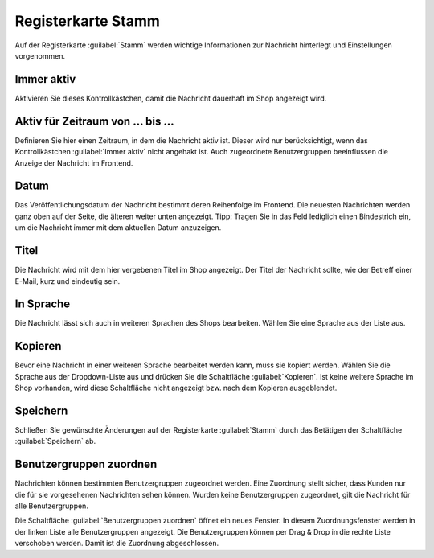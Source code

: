 Registerkarte Stamm
===================

Auf der Registerkarte :guilabel:`Stamm` werden wichtige Informationen zur Nachricht hinterlegt und Einstellungen vorgenommen.

.. image:: ../../media/screenshots-de/oxbajc01.png
   :alt: Nachrichten, Registerkarte Stamm
   :class: with-shadow
   :height: 343
   :width: 650

Immer aktiv
-----------
Aktivieren Sie dieses Kontrollkästchen, damit die Nachricht dauerhaft im Shop angezeigt wird.

Aktiv für Zeitraum von ... bis ...
----------------------------------
Definieren Sie hier einen Zeitraum, in dem die Nachricht aktiv ist. Dieser wird nur berücksichtigt, wenn das Kontrollkästchen :guilabel:`Immer aktiv` nicht angehakt ist. Auch zugeordnete Benutzergruppen beeinflussen die Anzeige der Nachricht im Frontend.

Datum
-----
Das Veröffentlichungsdatum der Nachricht bestimmt deren Reihenfolge im Frontend. Die neuesten Nachrichten werden ganz oben auf der Seite, die älteren weiter unten angezeigt. Tipp: Tragen Sie in das Feld lediglich einen Bindestrich ein, um die Nachricht immer mit dem aktuellen Datum anzuzeigen.

Titel
-----
Die Nachricht wird mit dem hier vergebenen Titel im Shop angezeigt. Der Titel der Nachricht sollte, wie der Betreff einer E-Mail, kurz und eindeutig sein.

In Sprache
----------
Die Nachricht lässt sich auch in weiteren Sprachen des Shops bearbeiten. Wählen Sie eine Sprache aus der Liste aus.

Kopieren
--------
Bevor eine Nachricht in einer weiteren Sprache bearbeitet werden kann, muss sie kopiert werden. Wählen Sie die Sprache aus der Dropdown-Liste aus und drücken Sie die Schaltfläche :guilabel:`Kopieren`. Ist keine weitere Sprache im Shop vorhanden, wird diese Schaltfläche nicht angezeigt bzw. nach dem Kopieren ausgeblendet.

Speichern
---------
Schließen Sie gewünschte Änderungen auf der Registerkarte :guilabel:`Stamm` durch das Betätigen der Schaltfläche :guilabel:`Speichern` ab.

Benutzergruppen zuordnen
------------------------
Nachrichten können bestimmten Benutzergruppen zugeordnet werden. Eine Zuordnung stellt sicher, dass Kunden nur die für sie vorgesehenen Nachrichten sehen können. Wurden keine Benutzergruppen zugeordnet, gilt die Nachricht für alle Benutzergruppen.

Die Schaltfläche :guilabel:`Benutzergruppen zuordnen` öffnet ein neues Fenster. In diesem Zuordnungsfenster werden in der linken Liste alle Benutzergruppen angezeigt. Die Benutzergruppen können per Drag & Drop in die rechte Liste verschoben werden. Damit ist die Zuordnung abgeschlossen.


.. Intern: oxbajc, Status:, F1: news_main.html